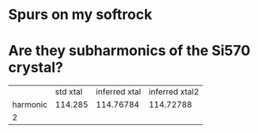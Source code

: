 * Spurs on my softrock
* Are they subharmonics of the Si570 crystal?
|          | std xtal | inferred xtal | inferred xtal2 |
| harmonic |  114.285 |     114.76784 |      114.72788 |
| 2        |          |               |                |
